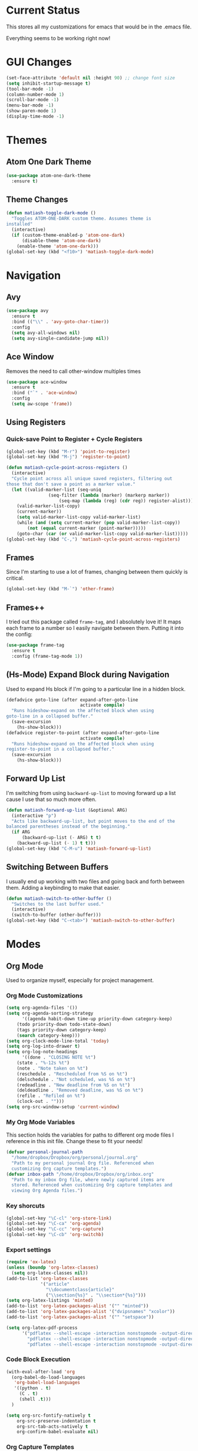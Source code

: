 * Current Status
This stores all my customizations for emacs that would be in the .emacs file.

Everything seems to be working right now!
* GUI Changes
#+BEGIN_SRC emacs-lisp
(set-face-attribute 'default nil :height 90) ;; change font size
(setq inhibit-startup-message t)
(tool-bar-mode -1)
(column-number-mode 1)
(scroll-bar-mode -1)
(menu-bar-mode -1)
(show-paren-mode 1)
(display-time-mode -1)
#+END_SRC
* Themes
** Atom One Dark Theme
#+BEGIN_SRC emacs-lisp
(use-package atom-one-dark-theme
  :ensure t)
#+END_SRC
** Theme Changes
 #+BEGIN_SRC emacs-lisp
(defun matiash-toggle-dark-mode ()
  "Toggles ATOM-ONE-DARK custom theme. Assumes theme is
installed"
  (interactive)
  (if (custom-theme-enabled-p 'atom-one-dark)
      (disable-theme 'atom-one-dark)
    (enable-theme 'atom-one-dark)))
(global-set-key (kbd "<f10>") 'matiash-toggle-dark-mode)
 #+END_SRC
* Navigation
** Avy
#+BEGIN_SRC emacs-lisp
(use-package avy
  :ensure t
  :bind (("\\" . 'avy-goto-char-timer))
  :config
  (setq avy-all-windows nil)
  (setq avy-single-candidate-jump nil))
#+END_SRC
** Ace Window
Removes the need to call other-window multiples times
#+BEGIN_SRC emacs-lisp
(use-package ace-window
  :ensure t
  :bind ("`" . 'ace-window)
  :config
  (setq aw-scope 'frame))
#+END_SRC
** Using Registers
*** Quick-save Point to Register + Cycle Registers
#+BEGIN_SRC emacs-lisp
(global-set-key (kbd "M-r") 'point-to-register)
(global-set-key (kbd "M-j") 'register-to-point)

(defun matiash-cycle-point-across-registers ()
  (interactive)
  "Cycle point across all unique saved registers, filtering out
those that don't save a point as a marker value."
  (let ((valid-marker-list (seq-uniq
			    (seq-filter (lambda (marker) (markerp marker))
					(seq-map (lambda (reg) (cdr reg)) register-alist))))
	(valid-marker-list-copy)
	(current-marker))
    (setq valid-marker-list-copy valid-marker-list)
    (while (and (setq current-marker (pop valid-marker-list-copy))
		(not (equal current-marker (point-marker)))))
    (goto-char (car (or valid-marker-list-copy valid-marker-list)))))
(global-set-key (kbd "C-,") 'matiash-cycle-point-across-registers)
#+END_SRC
** Frames
Since I'm starting to use a lot of frames, changing between them quickly is
critical.
#+BEGIN_SRC emacs-lisp
(global-set-key (kbd "M-`") 'other-frame)
#+END_SRC
** Frames++
I tried out this package called =frame-tag=, and I absolutely love it!
It maps each frame to a number so I easily navigate between
them. Putting it into the config:
#+BEGIN_SRC emacs-lisp
(use-package frame-tag
  :ensure t
  :config (frame-tag-mode 1))
#+END_SRC
** (Hs-Mode) Expand Block during Navigation
Used to expand Hs block if I'm going to a particular line in a hidden block.
#+BEGIN_SRC emacs-lisp
(defadvice goto-line (after expand-after-goto-line
                            activate compile)
  "Runs hideshow-expand on the affected block when using
goto-line in a collapsed buffer."
  (save-excursion
    (hs-show-block)))
(defadvice register-to-point (after expand-after-goto-line
                            activate compile)
  "Runs hideshow-expand on the affected block when using
register-to-point in a collapsed buffer."
  (save-excursion
    (hs-show-block)))
#+END_SRC
** Forward Up List
I'm switching from using =backward-up-list= to moving forward up a list cause I
use that so much more often.
#+BEGIN_SRC emacs-lisp
(defun matiash-forward-up-list (&optional ARG)
  (interactive "p")
  "Acts like backward-up-list, but point moves to the end of the
balanced parentheses instead of the beginning."
  (if ARG
      (backward-up-list (- ARG) t t)
    (backward-up-list (- 1) t t)))
(global-set-key (kbd "C-M-u") 'matiash-forward-up-list)
#+END_SRC

** Switching Between Buffers
I usually end up working with two files and going back and forth between
them. Adding a keybinding to make that easier.
#+BEGIN_SRC emacs-lisp
(defun matiash-switch-to-other-buffer ()
  "Switches to the last buffer used."
  (interactive)
  (switch-to-buffer (other-buffer)))
(global-set-key (kbd "C-<tab>") 'matiash-switch-to-other-buffer)
#+END_SRC
* Modes
** Org Mode
Used to organize myself, especially for project management.
*** Org Mode Customizations
#+BEGIN_SRC emacs-lisp
(setq org-agenda-files '())
(setq org-agenda-sorting-strategy
      '((agenda habit-down time-up priority-down category-keep)
	(todo priority-down todo-state-down)
	(tags priority-down category-keep)
	(search category-keep)))
(setq org-clock-mode-line-total 'today)
(setq org-log-into-drawer t)
(setq org-log-note-headings
      '((done . "CLOSING NOTE %t")
	(state . "%-12s %t")
	(note . "Note taken on %t")
	(reschedule . "Rescheduled from %S on %t")
	(delschedule . "Not scheduled, was %S on %t")
	(redeadline . "New deadline from %S on %t")
	(deldeadline . "Removed deadline, was %S on %t")
	(refile . "Refiled on %t")
	(clock-out . "")))
(setq org-src-window-setup 'current-window)
#+END_SRC
*** My Org Mode Variables
This section holds the variables for paths to different org mode files I
reference in this init file. Change these to fit your needs!
#+BEGIN_SRC emacs-lisp
(defvar personal-journal-path
  "/home/dropbox/Dropbox/org/personal/journal.org"
  "Path to my personal journal Org file. Referenced when
  customizing Org capture templates.")
(defvar inbox-path "/home/dropbox/Dropbox/org/inbox.org"
  "Path to my inbox Org file, where newly captured items are
  stored. Referenced when customizing Org capture templates and
  viewing Org Agenda files.")
#+END_SRC
*** Key shorcuts
 #+BEGIN_SRC emacs-lisp
(global-set-key "\C-cl" 'org-store-link)
(global-set-key "\C-ca" 'org-agenda)
(global-set-key "\C-cc" 'org-capture)
(global-set-key "\C-cb" 'org-switchb)
 #+END_SRC
*** Export settings
#+BEGIN_SRC emacs-lisp
(require 'ox-latex)
(unless (boundp 'org-latex-classes)
  (setq org-latex-classes nil))
(add-to-list 'org-latex-classes
             '("article"
               "\\documentclass{article}"
               ("\\section{%s}" . "\\section*{%s}")))
(setq org-latex-listings 'minted)
(add-to-list 'org-latex-packages-alist '("" "minted"))
(add-to-list 'org-latex-packages-alist '("dvipsnames" "xcolor"))
(add-to-list 'org-latex-packages-alist '("" "setspace"))

(setq org-latex-pdf-process
      '("pdflatex --shell-escape -interaction nonstopmode -output-directory %o %f"
        "pdflatex --shell-escape -interaction nonstopmode -output-directory %o %f"
        "pdflatex --shell-escape -interaction nonstopmode -output-directory %o %f"))
#+END_SRC
*** Code Block Execution
#+BEGIN_SRC emacs-lisp
(with-eval-after-load 'org
  (org-babel-do-load-languages
   'org-babel-load-languages
   '((python . t)
     (C . t)
     (shell .t)))
  )

(setq org-src-fontify-natively t
    org-src-preserve-indentation t
    org-src-tab-acts-natively t
    org-confirm-babel-evaluate nil)
#+END_SRC
*** Org Capture Templates
Used to capture ideas and things to do. Right now I'm in the middle of
implementing a workflow, so this will be edited soon enough.
#+BEGIN_SRC emacs-lisp
(defun matiash-get-entry-format () ""
       (format "%-13s" "\"TODO\""))
(setq org-capture-templates
      '(("p" "Personal Journal" entry (file+datetree personal-journal-path)
	 "* [%<%I:%M%p>] %?\n\n")
        ("e" "Entry" entry (file+headline inbox-path "Inbox")
         "* TODO %?\n:LOGBOOK:\n- %(matiash-get-entry-format)%U\n:END:\n")))
#+END_SRC
*** Org Journal Workflow
These customizations are used to implement the workflow of using journal Org
files to house progress and todo's on projects.
#+BEGIN_SRC emacs-lisp
(defun matiash-org-keywords ()
  "Parse the buffer and return a cons list of (property . value)
from lines like: #+PROPERTY: value"
  (org-element-map (org-element-parse-buffer 'element) 'keyword
    (lambda (keyword) (cons (org-element-property :key keyword)
                            (org-element-property :value keyword)))))
(defun matiash-org-keyword (KEYWORD)
  "Get the value of a KEYWORD in the form of #+KEYWORD: value"
  (cdr (assoc KEYWORD (matiash-org-keywords))))

(defun matiash-is-journal-file ()
  "Determines if the current file is a 'journal file'. This is an
Org file that just has a datetree with a particular format that
fits my workflow. In the journal file, I can add journal entries
that get added to the right date in the datetree with a timestamp
automatically (functions shown below). All journal files contain
the property #+JOURNAL_FILE set to t, like so: #+JOURNAL_FILE: t"
  (equal "t" (matiash-org-keyword "JOURNAL_FILE")))

(defun matiash-add-journal-entry ()
  (interactive)
  "Assumes point is in an org buffer. Adds a journal entry with
the timestamp under the current day in the datetree, adding a
heading for the current day if necessary. Point is moved to the
right of timestamp."
  (save-restriction
    (widen)                             ;in case current buffer is narrowed
    (if (not (matiash-is-journal-file))
        (error "File does not contain #+JOURNAL_FILE set to t")
      (funcall #'org-datetree-find-date-create
	       (calendar-gregorian-from-absolute (org-today)))
      (org-narrow-to-subtree)
      (end-of-buffer)
      (org-return)                          ;addresses one line heading
      (delete-blank-lines)                  ;that gets cut otherwise
      (org-insert-heading 4 t)              ;t to move after prev heading
      (insert (format-time-string "[%I:%M%p] " (current-time)))
      (message "Done"))))

(defun matiash-add-todo-entry ()
  (interactive)
  "Assumes point is in an org buffer. Adds a todo entry with a
logbook drawer including the time the todo entry was
created. Adds the heading under the current day in the
datetree,creating a heading for the current day if
necessary. Point is set to right after TODO entry."
  (save-restriction
    (widen)                             ;in case current buffer is narrowed
    (if (not (matiash-is-journal-file))
        (error "File does not contain #+JOURNAL_FILE set to t")
      (funcall #'org-datetree-find-date-create
	       (calendar-gregorian-from-absolute (org-today)))
      (org-narrow-to-subtree)
      (end-of-buffer)
      (org-return)                          ;addresses one line heading
      (delete-blank-lines)                  ;that gets cut otherwise
      (org-insert-heading 4 t)              ;t to move after prev heading
      (insert (format "TODO \n   :LOGBOOK:\n   - %s%s\n   :END:\n"
		      (matiash-get-entry-format)
		      (format-time-string
		       (org-time-stamp-format (current-time) t)
		       (current-time))))
      (end-of-buffer)
      (org-previous-visible-heading 1)
      (org-cycle)
      (org-end-of-line)
      (message "Done"))))
#+END_SRC
*** Org Clocking
Useful to see how much time I'm spending on a project
#+BEGIN_SRC emacs-lisp
(global-set-key (kbd "C-c C-x TAB") 'org-clock-in)
(global-set-key (kbd "C-c C-x C-o") 'org-clock-out)
#+END_SRC
*** Org TODO Keywords
Works with workflow system I'm implementing.
#+BEGIN_SRC emacs-lisp
(setq org-todo-keywords
      '((sequence "TODO(t!)" "WAITING(a@)" "NEXT(n!)" "WORKING(w!)" "|" "DONE(d!)" "CANCELLED(c@)")
	(sequence "NOTE(o)")))
(setq org-todo-keyword-faces
      '(("ENTRY" . "brown")
        ("TODO" . org-warning)
        ("NOTE" . "purple")
        ("NEXT" . "blue")
        ("WORKING" . "black")
        ("WAITING" . "orange")
        ("CANCELLED" . org-warning)))
#+END_SRC
*** Org TODO Refiling
Working with implemented workflow to refile a TODO from inbox to an open org
buffer and move it to the current day in the datetree.
#+BEGIN_SRC emacs-lisp
(defun +org/opened-buffer-files ()
  (interactive)
  "Return the list of files currently opened in emacs"
  (delq nil
        (mapcar (lambda (x)
                  (if (and (buffer-file-name x)
                           (string-match "\\.org$"
                                         (buffer-file-name x)))
                      (buffer-file-name x)))
                (buffer-list))))

(defun matiash-move-subtree-to-current-day ()
  ""
  (org-cycle)
  (org-copy-subtree 1 t)
  (funcall #'org-datetree-find-date-create
	   ;; Current date, possibly corrected for late night
	   ;; workers.
	   (calendar-gregorian-from-absolute (org-today)))
  (org-narrow-to-subtree)
  (end-of-buffer)
  (org-return)                          ;addresses one line heading
  (delete-blank-lines)                  ;that gets cut otherwise
  (org-paste-subtree 4)
  (widen))
#+END_SRC
*** Org Agenda View Customizations
I ended up creating an agenda view that shows the current day todos plus
unscheduled ones. Skip function found at [[https://github.com/mwfogleman/.emacs.d/blob/master/michael.org][this guy's emacs config]].
#+BEGIN_SRC emacs-lisp
(setq org-agenda-custom-commands
      '(("d" "Day Agenda with Current-day and Unscheduled TODOs"
	 ((agenda #1="" ((org-agenda-span 1)
			 (org-agenda-skip-function
			  '(org-agenda-skip-entry-if 'todo
						     '("DONE"
						       "CANCELLED"
						       "NOTE")))))
	  (todo #1# ((org-agenda-overriding-header "\nUnscheduled TODO")
                     (org-agenda-skip-function
		      '(org-agenda-skip-entry-if 'timestamp 'todo
						 '("DONE"
						   "CANCELLED"
						   "NOTE")))))))
	("b" "Buffer summary"
	 ((todo "" ((org-agenda-files '(inbox-path))))))))
#+END_SRC
*** Org Journal Default Visibility
Used to see journals from workflow better, showing every day entry in the
datetree by default.
#+BEGIN_SRC emacs-lisp
(defun load-journal-visibility ()
  ""
  (if (matiash-is-journal-file)
      (org-shifttab 3)
    nil))
#+END_SRC
*** Org Workflow Variables
#+BEGIN_SRC emacs-lisp
(setq org-refile-targets '((+org/opened-buffer-files :level . 0)))
(setq org-refile-use-outline-path 'file)
(add-hook 'org-after-refile-insert-hook 'matiash-move-subtree-to-current-day)
(add-hook 'org-mode-hook 'load-journal-visibility)
(setq org-agenda-window-setup 'current-window)
#+END_SRC    
*** Org Workflow Shortcuts
**** Jump to Inbox
This function makes use of a hardcoded file name - put this in a variable
instead.
#+BEGIN_SRC emacs-lisp
(defun matiash-jump-to-inbox ()
  (interactive)
  "Jump to the agenda view for inbox, where Org captured events
get stored."
  (org-agenda nil "b"))
(global-set-key (kbd "s-i") 'matiash-jump-to-inbox)
#+END_SRC
**** Jump to Org Agenda + TODO
#+BEGIN_SRC emacs-lisp
(defun matiash-activate-agenda-todo ()
  (interactive)
  "Jump to org agenda and todo interactive system"
   (org-agenda nil "d" 'buffer))
(global-set-key (kbd "s-a") 'matiash-activate-agenda-todo)
#+END_SRC
**** Create a journal entry
#+BEGIN_SRC emacs-lisp
(global-set-key (kbd "s-j") 'matiash-add-journal-entry)
#+END_SRC
**** Create a todo entry
#+BEGIN_SRC emacs-lisp
(global-set-key (kbd "s-t") 'matiash-add-todo-entry)
#+END_SRC
*** Remove Agenda Cycle Keybinding
#+BEGIN_SRC emacs-lisp
(defun matiash-unmap-agenda-cycle () ""
       (define-key org-mode-map (kbd "C-,") nil))
(add-hook 'org-mode-hook 'matiash-unmap-agenda-cycle)
#+END_SRC
*** Refile when state changed to WORKING
I want to refile the todo item when I change its state to WORKING.

This is just for refiling a todo when I'm in a workflow journal and am changing
to the WORKING state. Note that the =org-add-log-setup= is taken from the
=org-todo= source code and assumes that I want to record the time of state
change when switching to the WORKING state.

=org-agenda-redo-all= is called to refresh the agenda to see that the todo was
changed to WORKING in the agenda view, since I usually change the todo status in
the agenda view.

#+BEGIN_SRC emacs-lisp
(defun matiash-refile-working-state ()
  "Customization to refile a task when it gets set to the WORKING
state. This allows for easier viewing of the items that were most
recently worked on. Item gets refiled to the end of the subtree
for the current day in the journal file."
  (if (and (matiash-is-journal-file)
	   (equal "WORKING" org-state))
      (progn (matiash-move-subtree-to-current-day)
	     (org-add-log-setup 'state org-state nil 'time)
	     (org-agenda-redo-all t))))
(add-hook 'org-after-todo-state-change-hook 'matiash-refile-working-state)
#+END_SRC
*** Remove Org Force Cycle Keybinding
This is done to allow for a shortcut that will switch buffers quickly.
#+BEGIN_SRC emacs-lisp
(defun matiash-unmap-org-force-cycle () ""
       (define-key org-mode-map (kbd "C-<tab>") nil))
(add-hook 'org-mode-hook 'matiash-unmap-org-force-cycle)
#+END_SRC
** Flycheck Mode
I have this turned off right now - I should check it out more
#+BEGIN_SRC emacs-lisp
(use-package flycheck
  :ensure t)
#+END_SRC
** Ido Mode
*** Enable
#+BEGIN_SRC emacs-lisp
(use-package ido
  :config
  (setq ido-default-buffer-method 'selected-window)
  (setq ido-default-file-method 'selected-window)
  (setq ido-everywhere t)
  (ido-mode 1))
#+END_SRC

*** View File Ido
 Make searching through buffers and finding files easier
 #+BEGIN_SRC emacs-lisp
(defun matiash-view-file-ido ()
  (interactive)
  "Runs the view-file function, but with the power of Ido."
  (view-file (buffer-file-name (ido-find-file))))
(global-set-key (kbd "C-x C-r") 'matiash-view-file-ido)
 #+END_SRC
** Electric Indent Mode
I'm trying to replace RET with C-j to remove some of the burden on my right
pinky, which feels the most pain when I type on Emacs for a while. Setting this
mode off allows automatic indenting whenever I press C-j.
#+BEGIN_SRC emacs-lisp
(electric-indent-mode -1)
#+END_SRC
** Subword Mode
Excellent when I'm in Java or anything with camel case strings. Allows for
movement across subwords.
#+BEGIN_SRC emacs-lisp
(global-set-key (kbd "C-c C-w") 'subword-mode)
#+END_SRC
** View Mode
 Mode to view files. I'm customizing this mode to help me efficiently look
 through source code. I'm currently trying out narrowing code, widening code,
 easily highlighting function definitions with ".", and cloning code into an
 indirect buffer.
 #+BEGIN_SRC emacs-lisp
(defun view-mode-add-custom-keybindings ()
  "Add my preferred keybindings for make view-mode easier to navigate"
  (hs-minor-mode 1)
  (define-key view-mode-map (kbd "c") 'avy-goto-char)
  (define-key view-mode-map (kbd "a") (key-binding "\C-a"))
  (define-key view-mode-map (kbd "e") (key-binding "\C-e"))
  (define-key view-mode-map (kbd "m") (key-binding "\M-m"))
  (define-key view-mode-map (kbd "g") 'goto-line)
  (define-key view-mode-map (kbd "r") 'point-to-register)
  (define-key view-mode-map (kbd "j") 'register-to-point)
  (define-key view-mode-map (kbd "TAB") 'hs-toggle-hiding)
  (define-key view-mode-map (kbd "<C-tab>") 'hs-hide-level)
  (define-key view-mode-map (kbd "<backtab>") 'hs-show-all)
  (define-key view-mode-map (kbd "n") 'narrow-to-region)
  (define-key view-mode-map (kbd ".") 'mark-sexp)
  (define-key view-mode-map (kbd "w") 'widen)
  (define-key view-mode-map (kbd "i") 'clone-indirect-buffer))
(add-hook 'view-mode-hook 'view-mode-add-custom-keybindings)
(global-set-key (kbd "C-x C-v") 'view-mode)
 #+END_SRC
* Searching
** Ag
Uses the silver searcher shell program to search quickly. Good for finding
references of strings in many files.
#+BEGIN_SRC emacs-lisp
(use-package ag
  :ensure t
  :config
  (setq ag-reuse-buffers t)
  (setq ag-reuse-window t))
#+END_SRC
* Buffer Management
** Saving Buffer
 Easily the most used key I use. Small tweak but huge payoff.
 #+BEGIN_SRC emacs-lisp
(global-set-key (kbd "<menu>") 'save-buffer)
 #+END_SRC  
** Global Auto Revert Mode
Turning on auto revert buffer and removing the confirmation message
#+BEGIN_SRC emacs-lisp
(global-auto-revert-mode t)
(setq auto-revert-verbose nil)
#+END_SRC
** Ibuffer
*** Shortcuts
#+BEGIN_SRC emacs-lisp
(global-set-key (kbd "C-x C-b") 'ibuffer)
#+END_SRC
*** Customization
#+BEGIN_SRC emacs-lisp
(setq ibuffer-show-empty-filter-groups nil)
(add-hook 'ibuffer-mode-hook
	  '(lambda ()
	     (ibuffer-auto-mode 1)
	     (ibuffer-switch-to-saved-filter-groups "home")))
(setq ibuffer-saved-filter-groups
      '(("home"
	 ("emacs-config" (or (filename . ".emacs.d")
			     (filename . ".emacs")))
	 ("Org" (or (mode . org-mode)
		    (filename . "OrgMode")))
         ("code" (or (mode . c++-mode)
                     (mode . c-mode)
                     (mode . python-mode)
                     (mode . java-mode)
                     (mode . latex-mode)))
	 ("Emacs Buffers" (or (name . "\*Help\*")
                              (name . "\*Apropos\*")
                              (name . "\*info\*")
                              (name . "\*scratch\*")
                              (name . "\*Messages\*")
                              (name . "\*Occur\*")
                              (name . "\**\*"))))))
#+END_SRC
* Window Management
** Zoom into and out of window - Single Frame
This is a handy function to expand and compress a buffer momentarily
#+BEGIN_SRC emacs-lisp
(defun matiash-toggle-zoom ()
  "'Zooms' into window and out, restoring the original window
configuration for the frame."
  (interactive)
  (if (= 1 (length (window-list)))
      (jump-to-register '_)
    (progn
      (window-configuration-to-register '_)
      (delete-other-windows)
      )))
(global-set-key (kbd "C-x 5 z") 'matiash-toggle-zoom)
#+END_SRC
** Eyebrowse
 Package that allows for switching between window configurations in the same
 frame. I want to try using this to create something similar to tmux.
 #+BEGIN_SRC emacs-lisp
(use-package eyebrowse
  :ensure t
  :bind (("s-1" . 'eyebrowse-switch-to-window-config-1)
	 ("s-2" . 'eyebrowse-switch-to-window-config-2)
	 ("s-3" . 'eyebrowse-switch-to-window-config-3)
	 ("s-4" . 'eyebrowse-switch-to-window-config-4)
	 ("s-5" . 'eyebrowse-switch-to-window-config-5)
	 ("s-6" . 'eyebrowse-switch-to-window-config-6)
	 ("s-7" . 'eyebrowse-switch-to-window-config-7)
	 ("s-8" . 'eyebrowse-switch-to-window-config-8)
	 ("s-9" . 'eyebrowse-switch-to-window-config-9)
	 ("s-r" . 'eyebrowse-rename-window-config)))
 #+END_SRC
* Frame Management
** Compile Frame
Compile the code in another frame. Handy when resolving bugs.
#+BEGIN_SRC emacs-lisp
(defun compile-mode ()
  "Create a new frame with the selected buffer alongside the compile buffer."
  (interactive)
  (select-frame (make-frame))
  (compile (compilation-read-command compile-command)))
(global-set-key (kbd "C-x 5 c") 'compile-mode)
(global-set-key (kbd "<f6>") 'compile-mode)
#+END_SRC
** GDB Frame
Run GDB on another frame. Helpful to debug.
#+BEGIN_SRC emacs-lisp
(defun gdb-mode () "Create a new frame with the selected buffer alongside the compile buffer."
  (interactive)
  (select-frame (make-frame))
  (split-window-below)
  (gdb (gud-query-cmdline 'gdb)))
(global-set-key (kbd "C-x 5 d") 'gdb-mode)
(global-set-key (kbd "<f7>") 'gdb-mode)
#+END_SRC
** Ag Frame
Display silver searcher in another frame
#+BEGIN_SRC emacs-lisp
(defun code-search-mode ()
  "Create a new frame with the selected buffer alongside the ag search results buffer."
  (interactive)
  (select-frame (make-frame))
  (ag (ag/read-from-minibuffer "Search string") (read-directory-name "Directory: ")))
(global-set-key (kbd "C-x 5 s") 'code-search-mode)
(global-set-key (kbd "<f8>") 'code-search-mode)
#+END_SRC
** Shell Mode
Create a new frame with the shell. Figure out if you want to change this eshell
or not.
#+BEGIN_SRC emacs-lisp
(defun open-shell-mode ()
  "Create a new frame with just the shell."
  (interactive)
  (select-frame (make-frame))
  (shell)
  (delete-other-windows))
(global-set-key (kbd "C-x 5 h") 'open-shell-mode)
(global-set-key (kbd "<f5>") 'open-shell-mode)
#+END_SRC
** Region to New Frame
Creates a function that will copy a region and put it in a new frame on a
scratch buffer.
#+BEGIN_SRC emacs-lisp
(defun copy-region-to-new-frame() ""
       (interactive)
       (let ((original-frame (selected-frame))
             (frame (make-frame))
             (line-count (count-lines (region-beginning) (region-end)))
             (buffer (generate-new-buffer 
                     (generate-new-buffer-name "untitled"))))
         (kill-ring-save (region-beginning) (region-end))
         (select-frame frame)
         (switch-to-buffer buffer)
         (yank)
         (beginning-of-buffer)
         (fit-frame-to-buffer frame line-count line-count 80 80)
         (select-frame original-frame)))
(global-set-key (kbd "C-x 5 r") 'copy-region-to-new-frame)
(global-set-key (kbd "<f9>") 'copy-region-to-new-frame)
#+END_SRC   
** Delete Frame
Quick way to delete current frame
#+BEGIN_SRC emacs-lisp
(global-set-key (kbd "<delete>") 'delete-frame)
#+END_SRC
* Dired
Powerful package to navigate between files and perform operations on files.
#+BEGIN_SRC emacs-lisp
(define-key dired-mode-map (kbd "j") 'ido-find-file)
(define-key dired-mode-map (kbd "l") 'dired-up-directory)
(add-hook 'dired-mode-hook 'dired-hide-details-mode)
(global-set-key (kbd "C-x C-j") 'dired-jump)
#+END_SRC
* Coding
** Comment Region
#+BEGIN_SRC emacs-lisp
(defun my-comment-region ()
  "Comments a single line of code"
  (interactive)
  (comment-or-uncomment-region (region-beginning) (region-end)))
(global-set-key (kbd "C-;") 'my-comment-region)
#+END_SRC
** C/C++
*** C++ Modern Syntax highlighting
#+BEGIN_SRC emacs-lisp
(use-package modern-cpp-font-lock
  :ensure t
  :config
  (modern-c++-font-lock-global-mode t))
#+END_SRC
** Compile
*** Shortcuts
#+BEGIN_SRC emacs-lisp
(global-set-key (kbd "<f6>") 'compile)
#+END_SRC
*** Compile Variables
#+BEGIN_SRC emacs-lisp
(setq compilation-always-kill t)
(setq compilation-scroll-output 'first-error)
#+END_SRC
** GDB
#+BEGIN_SRC emacs-lisp
(setq gdb-many-windows t)
#+END_SRC
** Dumb Jump
I'm installing this package because it's a solution to jumping around
definitions easily and without any setup. I hear it can be slow on big projects,
but I'm going to try it out and see what happens.
#+BEGIN_SRC emacs-lisp
(use-package dumb-jump
  :ensure t
  :bind (("M-g o" . dumb-jump-go-other-window)
         ("M-g j" . dumb-jump-go)
         ("M-g i" . dumb-jump-go-prompt)
         ("M-g x" . dumb-jump-go-prefer-external)
         ("M-g z" . dumb-jump-go-prefer-external-other-window)
	 ("M-." . dumb-jump-go)
	 ("M-," . dumb-jump-back)
	 ))
#+END_SRC
* Version Control
* TRAMP
** Verbose
#+BEGIN_SRC emacs-lisp
(customize-set-variable 'tramp-verbose 1 "Enable just Errors")
#+END_SRC
* Eshell
** Eshell Variables
#+BEGIN_SRC emacs-lisp
(setq eshell-list-files-after-cd t)
(setq eshell-destroy-buffer-when-process-dies t)
(setq eshell-history-size 1000000)
#+END_SRC
** Make exec-visual Tramp Aware
Found this on [[https://gist.github.com/ralt/a36288cd748ce185b26237e6b85b27bb][this post]] to run visual commands over TRAMP, only for ssh though.
#+BEGIN_SRC emacs-lisp
(require 'tramp)
(defun redefine-eshell-exec-visual () ""
       (eval
  '(defun eshell-exec-visual (&rest args)
     "Run the specified PROGRAM in a terminal emulation buffer. ARGS are \
      passed to the program.  At the moment, no piping of input is allowed."
     (let* (eshell-interpreter-alist
	    (original-args args)
	    (interp (eshell-find-interpreter (car args) (cdr args)))
	    (in-ssh-tramp (and (tramp-tramp-file-p default-directory)
			       (equal (tramp-file-name-method
				       (tramp-dissect-file-name default-directory))
				      "ssh")))
	    (program (if in-ssh-tramp
			 "ssh"
		       (car interp)))
	    (args (if in-ssh-tramp
		      (let ((dir-name (tramp-dissect-file-name default-directory)))
			(eshell-flatten-list
			 (list
			  "-t"
			  (tramp-file-name-host dir-name)
			  (format
			   "export TERM=xterm-256color; cd %s; exec %s"
			   (tramp-file-name-localname dir-name)
			   (string-join
			    (append
			     (list (tramp-file-name-localname (tramp-dissect-file-name (car interp))))
			     (cdr args))
			    " ")))))
		    (eshell-flatten-list
		     (eshell-stringify-list (append (cdr interp)
						    (cdr args))))))
	    (term-buf
	     (generate-new-buffer
	      (concat "*"
		      (if in-ssh-tramp
			  (format "%s %s" default-directory (string-join original-args " "))
			(file-name-nondirectory program))
		      "*")))
	    (eshell-buf (current-buffer)))
       (save-current-buffer
	 (switch-to-buffer term-buf)
	 (term-mode)
	 (set (make-local-variable 'term-term-name) eshell-term-name)
	 (make-local-variable 'eshell-parent-buffer)
	 (setq eshell-parent-buffer eshell-buf)
	 (term-exec term-buf program program nil args)
	 (let ((proc (get-buffer-process term-buf)))
	   (if (and proc (eq 'run (process-status proc)))
	       (set-process-sentinel proc 'eshell-term-sentinel)
	     (error "Failed to invoke visual command")))
	 (term-char-mode)
	 (if eshell-escape-control-x
	     (term-set-escape-char ?\C-x))))
     nil)))
(add-hook 'eshell-mode-hook 'redefine-eshell-exec-visual)
#+END_SRC   
* PDF View
Used to view PDF's
#+BEGIN_SRC emacs-lisp
(use-package pdf-tools
  :ensure t
  :config
  (pdf-tools-install))

(use-package org-pdfview
  :ensure t)
#+END_SRC
* Cycling through Errors/Results
I use these commands a lot when cycling through code errors or search results.
#+BEGIN_SRC emacs-lisp
(global-set-key (kbd "C-`") 'next-error)
(global-set-key (kbd "C-M-`") 'previous-error)
#+END_SRC
* Insert / Delete Text
** Delete Sexp
Sets C-M-Backspace to remove a string expression. Note this key usually calls
and Xorg command, so you should remove that command first before using this.
#+BEGIN_SRC emacs-lisp
(global-set-key [C-M-backspace] 'backward-kill-sexp)
#+END_SRC
** Custom Open Line (Electric Indent Mode)
#+BEGIN_SRC emacs-lisp
(defun my-open-line() ""
       (interactive)
       (save-excursion 
         (electric-newline-and-maybe-indent)))
(global-set-key (kbd "C-o") 'my-open-line)
#+END_SRC
** Insert Balanced Chars
Really helpful when writing in a programming language, but also just writing
strings in general.
#+BEGIN_SRC emacs-lisp
(defun insert-braces (&optional arg) ""
       (interactive "P")
       (insert-pair arg ?\{ ?\}))
(global-set-key (kbd "C-{") 'insert-braces)

(defun insert-brackets (&optional arg) ""
       (interactive "P")
       (insert-pair arg ?\[ ?\]))
(global-set-key (kbd "M-[") 'insert-brackets)

(defun insert-quotes (&optional arg) ""
       (interactive "P")
       (insert-pair arg ?\" ?\"))
(global-set-key (kbd "M-\"") 'insert-quotes)

(defun insert-single-quotes (&optional arg) ""
  (interactive "P")
  (insert-pair arg ?\' ?\'))
(global-set-key (kbd "M-\'") 'insert-single-quotes)
#+END_SRC
** Balanced Chars Remove Extra Space
Usually I can add the space myself after inserting a pair of balanced chars, so
let's turn this off.
#+BEGIN_SRC emacs-lisp
(setq parens-require-spaces nil)
#+END_SRC
** New Delete Keybindings
I'm keeping the backspace keybindings as is, but I'm going to try out these
new keybindings for deleting text too.
#+BEGIN_SRC emacs-lisp
(global-set-key (kbd "C-/") 'delete-backward-char)
(global-set-key (kbd "M-/") 'backward-kill-word)
#+END_SRC
** Change Undo keybinding
This one is going to be hard to get used to, but I just hope I don't undo that
much.
#+BEGIN_SRC emacs-lisp
(global-set-key (kbd "C-M-/") 'undo)
#+END_SRC
* Web
** Firefox
This is my main browser, so I'll make it such:
#+BEGIN_SRC emacs-lisp
(setq browse-url-generic-program "firefox")
#+END_SRC
** EWW
Trying to use this more!
#+BEGIN_SRC emacs-lisp
(add-hook 'eww-mode-hook
          (lambda ()
            (local-set-key "c" 'avy-goto-char)))
#+END_SRC
* Try
Handy package that lets you try out packages
#+BEGIN_SRC emacs-lisp
(use-package try
  :ensure t)
#+END_SRC
* Misc
** Fill Column
   Now set to 80 since that's what most people allow on lines
#+BEGIN_SRC emacs-lisp
(setq-default fill-column 80)
#+END_SRC
** Narrow Region
#+BEGIN_SRC emacs-lisp
(put 'narrow-to-region 'disabled nil)
#+END_SRC
** Prompt Change
Turn all prompts from yes-or-no to y-or-n
#+BEGIN_SRC emacs-lisp
(fset 'yes-or-no-p 'y-or-n-p)
#+END_SRC


[[http://www.google.com]]
** Kill Emacs With Prompt
Prevents from closing Emacs accidentally.
#+BEGIN_SRC emacs-lisp
(setq confirm-kill-emacs 'y-or-n-p)
#+END_SRC
